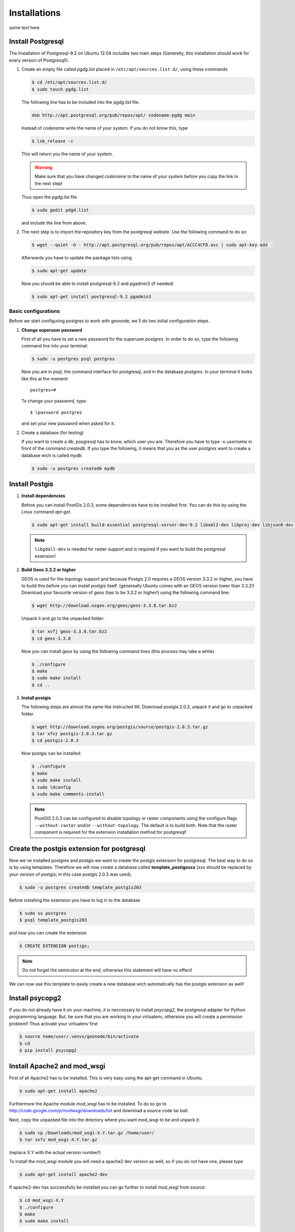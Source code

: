 .. config.deploy_install:

Installations
=============

some text here

Install Postgresql
------------------

The Installation of Postgresql-9.2 on Ubuntu 12.04 includes two main steps (Generelly, this installation should work for every version of Postgresql!). 

#. Create an empty file called *pgdg.list* placed in ``/etc/apt/sources.list.d/``, using these commands
   
   .. code-block:: console

   	$ cd /etc/apt/sources.list.d/
   	$ sudo touch pgdg.list

   The following line has to be included into the *pgdg.list* file.

   .. code-block:: console

	   deb http://apt.postgresql.org/pub/repos/apt/ codename-pgdg main
	
   Instead of *codename* write the name of your system. If you do not know this, type

   .. code-block:: console

	   $ lsb_release -c

   This will return you the name of your system.

   .. warning:: Make sure that you have changed *codename* to the name of your system before you copy the link in the next step!

   Thus open the *pgdg.list* file 
 
   .. code-block:: console

	   $ sudo gedit pdgd.list
	
   and include the line from above.

#. The next step is to import the repository key from the postgresql website. Use the following command to do so:

   .. code-block:: console

	   $ wget --quiet -O - http://apt.postgresql.org/pub/repos/apt/ACCC4CF8.asc | sudo apt-key add -

   Afterwards you have to update the package lists using

   .. code-block:: console

	   $ sudo apt-get update
	
   Now you should be able to install postgresql-9.2 and pgadmin3 (if needed)

   .. code-block:: console

	   $ sudo apt-get install postgresql-9.2 pgadmin3

Basic configurations
********************

Before we start configuring postgres to work with geonode, we´ll do two initial configuration steps.

#. **Change superuser password**

   First of all you have to set a new password for the superuser *postgres*. In order to do so, type the following command line into your terminal:

   .. code-block:: console
   
	   $ sudo -u postgres psql postgres
	
   Now you are in *psql*, the command interface for postgresql, and in the database *postgres*. In your terminal it looks like this at the moment::
   
	   postgres=#

   To change your password, type::

	   $ \password postgres
	
   and set your new password when asked for it.
   
#. Create a database (for testing)

   If you want to create a db, posgresql has to know, which user you are. Therefore you have to type `-u username` in front of the command `createdb`. If you type the following, it means that you as the user *postgres* want to create a database wich is called *mydb*.
   
   .. code-block:: console
   
	$ sudo -u postgres createdb mydb

Install Postgis
---------------

#. **Install dependencies**
   
   Before you can install PostGis 2.0.3, some dependencies have to be installed first. You can do this by using the Linux command *apt-get*. 

   .. code-block:: console

	$ sudo apt-get install build-essential postgresql-server-dev-9.2 libxml2-dev libproj-dev libjson0-dev xsltproc docbook-xsl docbook-mathml libgdal1-dev

   .. note:: ``libgdal1-dev`` is needed for raster support and is required if you want to build the postgresql extension!

#. **Build Geos 3.3.2 or higher**

   GEOS is used for the topology support and because Postgis 2.0 requires a GEOS version 3.3.2 or higher, you have to build this before you can install postgis itself. (genereally Ubuntu comes with an GEOS version lower than 3.3.2!) Download your favourite version of geos (has to be 3.3.2 or higher!) using the following command line:

   .. code-block:: console
   
       $ wget http://download.osgeo.org/geos/geos-3.3.8.tar.bz2

   Unpack it and go to the unpacked folder:

   .. code-block:: console
   
      $ tar xvfj geos-3.3.8.tar.bz2
      $ cd geos-3.3.8

   Now you can install geos by using the following command lines (this process may take a while)

   .. code-block:: console
   
       $ ./configure
       $ make
       $ sudo make install
       $ cd ..


#. **Install postgis**

   The following steps are almost the same like instructed lllll. Download postgis 2.0.3, unpack it and go to unpacked folder.

   .. code-block:: console
   
	   $ wget http://download.osgeo.org/postgis/source/postgis-2.0.3.tar.gz
           $ tar xfvz postgis-2.0.3.tar.gz
           $ cd postgis-2.0.3

   Now postgis can be installed:

   .. code-block:: console
   
	   $ ./configure
           $ make
           $ sudo make install
           $ sudo ldconfig
           $ sudo make comments-install

   .. note:: PostGIS 2.0.3 can be configured to disable topology or raster components using the configure flags ``--without-raster`` and/or ``--without-topology``. The default is to build both. Note that the raster component is required for the extension installation method for postgresql!

Create the postgis extension for postgresql
-------------------------------------------

Now we´ve installed postgres and postgis we want to create the postgis extension for postgresql. The best way to do so is by using templates. Therefore we will now create a database called **template_postigsxxx** (xxx should be replaced by your version of postgis; in this case postgis 2.0.3 was used).

.. code-block:: console
   
	$ sudo -u postgres createdb template_postgis203

Before installing the extension you have to log in to the database

.. code-block:: console
	
	$ sudo su postgres
   	$ psql template_postgis203

and now you can create the extension

.. code-block:: console

	$ CREATE EXTENSION postigs;

.. note:: Do not forget the semicolon at the end, otherwise this statement will have no effect!

We can now use this template to easily create a new database wich automatically has the postgis extension as well!

Install psycopg2
----------------

If you do not already have it on your machine, it is neccessary to install *psycopg2*, the postgresql adapter for Python programming language. But, be sure that you are working in your virtualenv, otherwise you will create a permission problem!! Thus activate your virtualenv first

.. code-block:: console

	$ source home/user/.venvs/geonode/bin/activate
	$ cd
	$ pip install psycopg2
	
Install Apache2 and mod_wsgi
----------------------------

First of all Apache2 has to be installed. This is very easy using the apt-get command in Ubuntu.

.. code-block:: console

	$ sudo apt-get install apache2
	
Furthermore the Apache module *mod_wsgi* has to be installed. To do so go to http://code.google.com/p/modwsgi/downloads/list and download a source code tar ball.

Next, copy the unpacked file into the directory where you want mod_wsgi to be and unpack it:

.. code-block:: console

	$ sudo cp /Downloads/mod_wsgi-X.Y.tar.gz /home/user/
	$ tar xvfz mod_wsgi-X.Y.tar.gz

(replace X.Y with the actual version number!)

To install the mod_wsgi module you will need a apache2 dev version as well, so if you do not have one, please type

.. code-block:: console

	$ sudo apt-get install apache2-dev

If apache2-dev has successfully be installed you can go further to install mod_wsgi from source:

.. code-block:: console

	$ cd mod_wsgi-X.Y
	$ ./configure
	$ make
	$ sudo make install

Now we have to load this module in apache2. To do so, open the *httpd.conf* file

.. code-block:: console

	$ sudo gedit /etc/apche2/httpd.conf

and add the following line::

	LoadModule wsgi_module /path/to/modules/mod_wsgi.so

.. note:: Be aware where *mod_wsgi.so* is located! It might be /usr/lib/apache2/modules/mod_wsgi.so but could also be somewhere else, depending on your system and version!

After this configuration apache2 has to be reloaded so that the configuration will be considered

.. code-block:: console

	$ sudo service apache2 reload

go back to mod_wsgi folder and run

.. code-block:: console

	$ make clean

To check whether you´ve successfully installed and added mod_wgsi go to ``var/log/apache2`` and open the log file. You should see a line like this::

	mod_wsgi/3.4 Python/2.7.3 configured -- resuming normal operations

Install Tomcat
--------------


#. Download and unpack Tomcat

   Go to http://tomcat.apache.org and get the latest version of tomcat (tar.gz package). To install tomcat go to your folder *Downloads* and unpack the *tar* file.

   .. code-block:: console

	$ cd Downloads
	$ tar xzvf apache-tomcat-7.0.xx.tar.gz

   Copy the unpacked folder to another directory, whereever you want tomcat to be, e.g /myproject/ or /usr/local or even /opt/ (you might have to have root permissions on that)

   .. code-block:: console

	$ sudo cp -r apache-tomcat-7.0.42/ /opt/

#. Setup Environment Variable JAVA_HOME

   In a next step we have to set the environment variable JAVA_HOME, containing the JDK installed directory. To proove whether it is already set, type
   
   .. code-block:: console
   
   	$ echo $JAVA_HOME
   
   If nothing happens, it means that your variable is unset at the moment! Therefore you have to edit the file called *profile.
  
   .. code-block:: console
   
	$ cd /etc
	$ sudo gedit profile
	
   The JAVA_HOME variable is basically the path to your JDK. If your variable is not set, you should now where Java has been installed in your directory and copy the path.
   
   Add the following line to the very end of the file::

	export JAVA_HOME=/path/to/your/JDK
	
	e.g
	
	export JAVA_HOME=/usr/lib/jvm/java-6-openjdk
	
   Now rerun the script and then proove again whether the variable is set or not
   
   .. code-block:: console
   
	$ source /etc/profile
	$ echo $JAVA_HOME
	
#. Configure Tomcat Server

   Tomcat 7 will be running on the port 8080 as default. This can be changed in the server.xml file which can be found in the folder *conf*. Leave the settings as they are at the moment. For more information on the configuration of tomcat visit http:ladida.

    .. todo:: Is this really necessary?
          .# edit the "conf\tomcat-user.xmls"
          to enable the tomcat's manager, paste those lines into the file
         <tomcat-users>
           <role rolename="manager-gui"/>
           <user username="manager" password="xxxx" roles="manager-gui"/>
         </tomcat-users>

#. Start Tomcat Server

   The executable programs and scripts are in the 'bin' directory of Tomcat. So go to your bin folder and run the *catalina.sh* script.

   .. code-block::

	   $ cd /opt/apache-tomcat-7.0.42/bin
	   $ ./catalina.sh run
	
   If that doesn't work for now, try 

   .. code-block::

	   $ sudo chmod uga+x *.sh
	
   at first and then again

   .. code-block::

	   $ sudo ./catalina.sh run
   again!

   .. hint:: You might get an error that ``java/bin`` wasn´t found. If that´s the case, please check again your path to the JDK and again change it in the *profile* file. Don´t forget to rerun the script afterwards!

Now type http://localhost:8080 and http://localhost:8080/examples and you should see the starting page of Tomcat.

.. image:: img/startpage_tomcat.PNG
.. todo:: CREATE THIS IMAGE!

    To shut down tomcat:

    .. code-blocks::

	   $ cd /opt/apache-tomcat-7.0.42/bin
	   $ ./shutdown.sh
	
